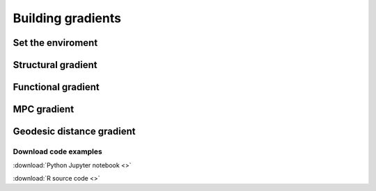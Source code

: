.. _gradient:

.. title:: Computing gradient from output matrices

******************
Building gradients
******************

Set the enviroment
============================================================

.. tabs::

   .. code-tab:: py

    # Set the environment
    import numpy as np
    from nilearn import plotting
    import matplotlib as plt

    # This variable will be different for each subject
    subjectID = 'sub-HC001_ses-01'

    # Here we define the atlas
    atlas = 'schaefer-400'


Structural gradient
============================================================

.. tabs::

   .. code-tab:: py

    # Load the connectome

    # Calculate the gradients

    # Visualize the G1, G2 y G3

    # Visualize the values on surface


Functional gradient
============================================================

.. tabs::

   .. code-tab:: py

    # Load the connectome

    # Calculate the gradients

    # Visualize the G1, G2 y G3

    # Visualize the values on surface


MPC gradient
============================================================

.. tabs::

   .. code-tab:: py

    # Load the connectome

    # Calculate the gradients

    # Visualize the G1, G2 y G3

    # Visualize the values on surface


Geodesic distance gradient
============================================================

.. tabs::

   .. code-tab:: py

    # Load the connectome

    # Calculate the gradients

    # Visualize the G1, G2 y G3

    # Visualize the values on surface



Download code examples
--------------------------------------------------------

:download:`Python Jupyter notebook <>`

:download:`R source code <>`
